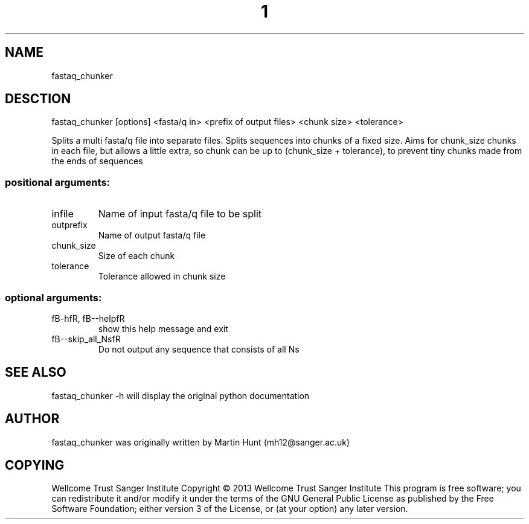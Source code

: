 ." DO NOT MODIFY THIS FILE! It was generated by help2man 1.40.10.
.TH "1" "October 2014" " fastaq_chunker [options] <fasta/q in> <prefix of output files> <chunk size> <tolerance>" "fastaq_chunker"
.SH NAME
fastaq_chunker
.SH DESCTION
fastaq_chunker [options] <fasta/q in> <prefix of output files> <chunk size> <tolerance>
.PP
Splits a multi fasta/q file into separate files. Splits sequences into chunks
of a fixed size. Aims for chunk_size chunks in each file, but allows a little
extra, so chunk can be up to (chunk_size + tolerance), to prevent tiny chunks
made from the ends of sequences
.SS "positional arguments:"
.TP
infile
Name of input fasta/q file to be split
.TP
outprefix
Name of output fasta/q file
.TP
chunk_size
Size of each chunk
.TP
tolerance
Tolerance allowed in chunk size
.SS "optional arguments:"
.TP
fB-hfR, fB--helpfR
show this help message and exit
.TP
fB--skip_all_NsfR
Do not output any sequence that consists of all Ns
.PP
.SH "SEE ALSO"
fastaq_chunker -h will display the original python documentation








.PP

.SH "AUTHOR"
.sp
fastaq_chunker was originally written by Martin Hunt (mh12@sanger\&.ac\&.uk)
.SH "COPYING"
.sp
Wellcome Trust Sanger Institute Copyright \(co 2013 Wellcome Trust Sanger Institute This program is free software; you can redistribute it and/or modify it under the terms of the GNU General Public License as published by the Free Software Foundation; either version 3 of the License, or (at your option) any later version\&.
